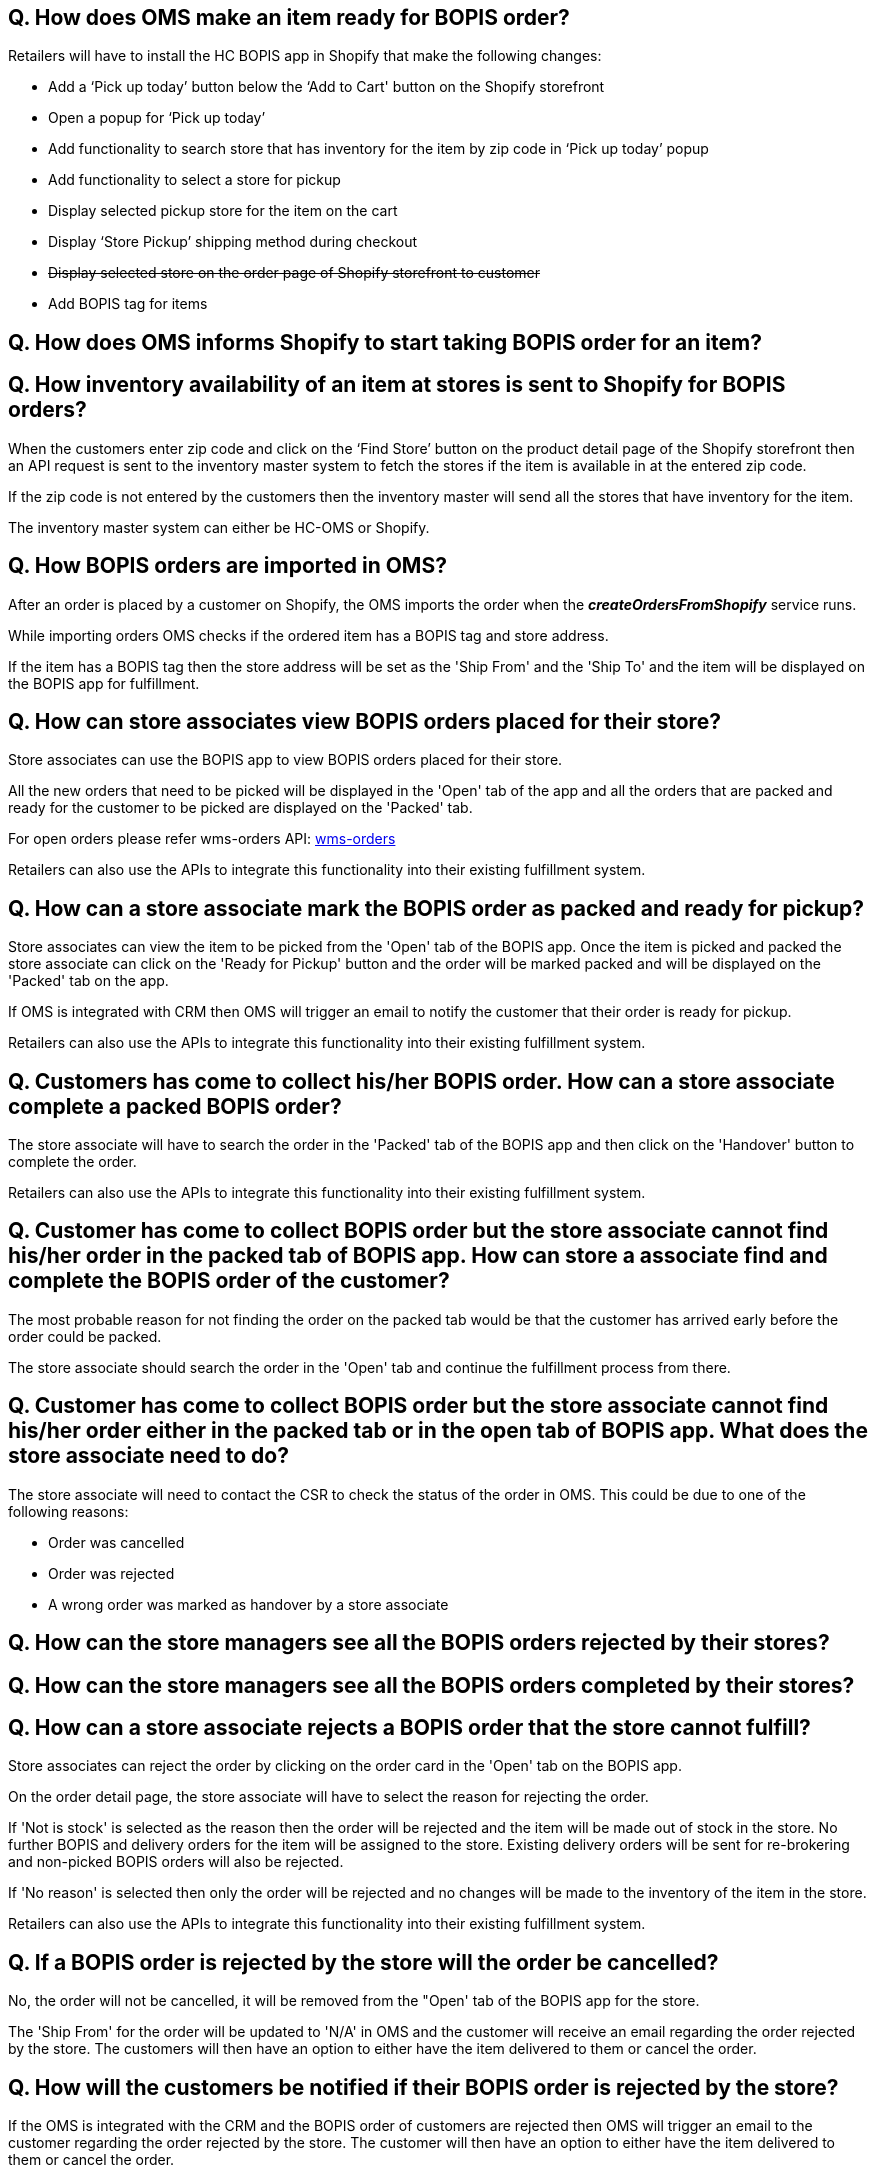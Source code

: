 == Q. How does OMS make an item ready for BOPIS order?

Retailers will have to install the HC BOPIS app in Shopify that make the following changes:

* Add a ‘Pick up today’ button below the ‘Add to Cart' button on the Shopify storefront
* Open a popup for ‘Pick up today’
* Add functionality to search store that has inventory for the item by zip code in ‘Pick up today’ popup
* Add functionality to select a store for pickup
* Display selected pickup store for the item on the cart
* Display ‘Store Pickup’ shipping method during checkout
* +++<s>+++ Display selected store on the order page of Shopify storefront to customer +++</s>+++ 
* Add BOPIS tag for items



== Q. How does OMS informs Shopify to start taking BOPIS order for an item?

== Q. How inventory availability of an item at stores is sent to Shopify for BOPIS orders?

When the customers enter zip code and click on the ‘Find Store’ button on the product detail page of the Shopify storefront then an API request is sent to the inventory master system to fetch the stores if the item is available in at the entered zip code. 

If the zip code is not entered by the customers then the inventory master will send all the stores that have inventory for the item.

The inventory master system can either be HC-OMS or Shopify.

== Q. How BOPIS orders are imported in OMS?

After an order is placed by a customer on Shopify, the OMS imports the order when the *_createOrdersFromShopify_* service runs.

While importing orders OMS checks if the ordered item has a BOPIS tag and store address. 

If the item has a BOPIS tag then the store address will be set as the 'Ship From' and the 'Ship To' and the item will be displayed on the BOPIS app for fulfillment.

== Q. How can store associates view BOPIS orders placed for their store?

Store associates can use the BOPIS app to view BOPIS orders placed for their store.

All the new orders that need to be picked will be displayed in the 'Open' tab of the app and all the orders that are packed and ready for the customer to be picked are displayed on the 'Packed' tab.

For open orders please refer wms-orders API: link:APIs/wms-orders.adoc[wms-orders]

Retailers can also use the APIs to integrate this functionality into their existing fulfillment system.

== Q. How can a store associate mark the BOPIS order as packed and ready for pickup?

Store associates can view the item to be picked from the 'Open' tab of the BOPIS app. Once the item is picked and packed the store associate can click on the 'Ready for Pickup' button and the order will be marked packed and will be displayed on the 'Packed' tab on the app.

If OMS is integrated with CRM then OMS will trigger an email to notify the customer that their order is ready for pickup.

Retailers can also use the APIs to integrate this functionality into their existing fulfillment system.

== Q. Customers has come to collect his/her BOPIS order. How can a store associate complete a packed BOPIS order?

The store associate will have to search the order in the 'Packed' tab of the BOPIS app and then click on the 'Handover' button to complete the order.

Retailers can also use the APIs to integrate this functionality into their existing fulfillment system.

== Q. Customer has come to collect BOPIS order but the store associate cannot find his/her order in the packed tab of BOPIS app. How can store a associate find and complete the BOPIS order of the customer?

The most probable reason for not finding the order on the packed tab would be that the customer has arrived early before the order could be packed. 

The store associate should search the order in the 'Open' tab and continue the fulfillment process from there.

== Q. Customer has come to collect BOPIS order but the store associate cannot find his/her order either in the packed tab or in the open tab of BOPIS app. What does the store associate need to do?

The store associate will need to contact the CSR to check the status of the order in OMS. This could be due to one of the following reasons:

* Order was cancelled
* Order was rejected 
* A wrong order was marked as handover by a store associate

== Q. How can the store managers see all the BOPIS orders rejected by their stores?

== Q. How can the store managers see all the BOPIS orders completed by their stores?

== Q. How can a store associate rejects a BOPIS order that the store cannot fulfill?

Store associates can reject the order by clicking on the order card in the 'Open' tab on the BOPIS app. 

On the order detail page, the store associate will have to select the reason for rejecting the order.

If 'Not is stock' is selected as the reason then the order will be rejected and the item will be made out of stock in the store. No further BOPIS and delivery orders for the item will be assigned to the store. Existing delivery orders will be sent for re-brokering and non-picked BOPIS orders will also be rejected.

If 'No reason' is selected then only the order will be rejected and no changes will be made to the inventory of the item in the store.

Retailers can also use the APIs to integrate this functionality into their existing fulfillment system.

== Q. If a BOPIS order is rejected by the store will the order be cancelled?

No, the order will not be cancelled, it will be removed from the "Open' tab of the BOPIS app for the store.

The 'Ship From' for the order will be updated to 'N/A' in OMS and the customer will receive an email regarding the order rejected by the store. The customers will then have an option to either have the item delivered to them or cancel the order.

== Q. How will the customers be notified if their BOPIS order is rejected by the store?

If the OMS is integrated with the CRM and the BOPIS order of customers are rejected then OMS will trigger an email to the customer regarding the order rejected by the store. The customer will then have an option to either have the item delivered to them or cancel the order.

== Q. How can customers have the item delivered to them if their BOPIS order is rejected by the store?

Customers will have to enter the address at which the item should be delivered. 

Once the customer has provided the address 'Ship To' will be updated as the address provided by the customer and the order will be brokered and fulfilled by a suitable store or warehouse.

== Q. How can customers cancel the item delivered if their BOPIS order is rejected by the store?

== Q. How can the store manager turn off the store for new BOPIS order?

== Q. How does OMS syncs inventory with Shopify?

==== When HC-OMS is the inventory master
In this case, Shopify only maintains the total inventory count of the item for which it can take orders. Inventory in the individual stores and warehouses is maintained by OMS.

When a BOPIS order is placed for an item, the available quantity is automatically reduced in Shopify. And when the order is imported in OMS then the available quantity of store is also reduced. 

As soon as the available quantity in Shopify becomes zero then the item is made out of stock thus avoiding overpromising of the item.

When new inventory is received in OMS it sends an increased quantity for which Shopify can take the orders and the available quantity in increased in Shopify.

==== When Shopify is the inventory master
In this case, Shopify maintains the inventory of each store but when a BOPIS order is placed for an item, the available quantity of the online store is reduced by Shopify.

When the order is imported in OMS then it sends an update to Shopify to increase the available quantity of the online store and reduced the available quantity of the store, thus maintaining the correct inventory on Shopify.

== Q. How does overpromising of BOPIS order is avoided?

When customers search stores for BOPIS orders an API call is made to the inventory master to fetch the stores that have inventory fulfill orders. The inventory master will return only those stores that have inventory to fulfill orders will be displayed. Stores that do not have inventory to fulfill the order will not be displayed. In this way, over-promising of BOPIS order is avoided.

== Q. Can a customer place a single order for both fulfillment and BOPIS items?

Yes, customers can palace a single order containing both the fulfillment items and BOPIS items. OMS will split the items and broker the delivery items to the most suitable store or warehouse and will send an update to the fulfillment system. OMS will also display the BOPIS item on the BOPIS app to the selected store for fulfillment. 

